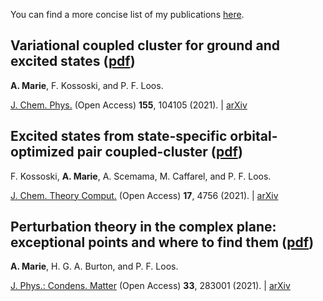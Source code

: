 You can find a more concise list of my publications [[https://scholar.google.com/citations?user=-H7LCt0AAAAJ&hl=fr&oi=sra][here]].


** Variational coupled cluster for ground and excited states ([[file:pdf/03_ESVCC.pdf][pdf]])
*A. Marie*, F. Kossoski, and P. F. Loos.

[[https://aip.scitation.org/doi/10.1063/5.0060698][J. Chem. Phys.]] (Open Access) *155*, 104105 (2021). | [[https://arxiv.org/abs/2106.11305][arXiv]]

#+BEGIN_center
#+attr_html: :width 400px
[[file:./img/ESVCC.png]]
#+END_center

** Excited states from state-specific orbital-optimized pair coupled-cluster ([[file:pdf/02_ESCC.pdf][pdf]])
F. Kossoski, *A. Marie*, A. Scemama, M. Caffarel, and P. F. Loos.

[[https://pubs.acs.org/doi/10.1021/acs.jctc.1c00348][J. Chem. Theory Comput.]] (Open Access) *17*, 4756 (2021). | [[https://arxiv.org/abs/2104.03746][arXiv]]

#+BEGIN_center
#+attr_html: :width 400px
[[file:./img/ESCC.png]]
#+END_center

** Perturbation theory in the complex plane: exceptional points and where to find them ([[file:pdf/01_EPAWTFT.pdf][pdf]])
*A. Marie*, H. G. A. Burton, and P. F. Loos.

[[https://iopscience.iop.org/article/10.1088/1361-648X/abe795][J. Phys.: Condens. Matter]] (Open Access) *33*, 283001 (2021). | [[https://arxiv.org/abs/2012.03688][arXiv]]

#+BEGIN_center
#+attr_html: :width 400px
[[file:./img/EPAWTFT.png]]
#+END_center


